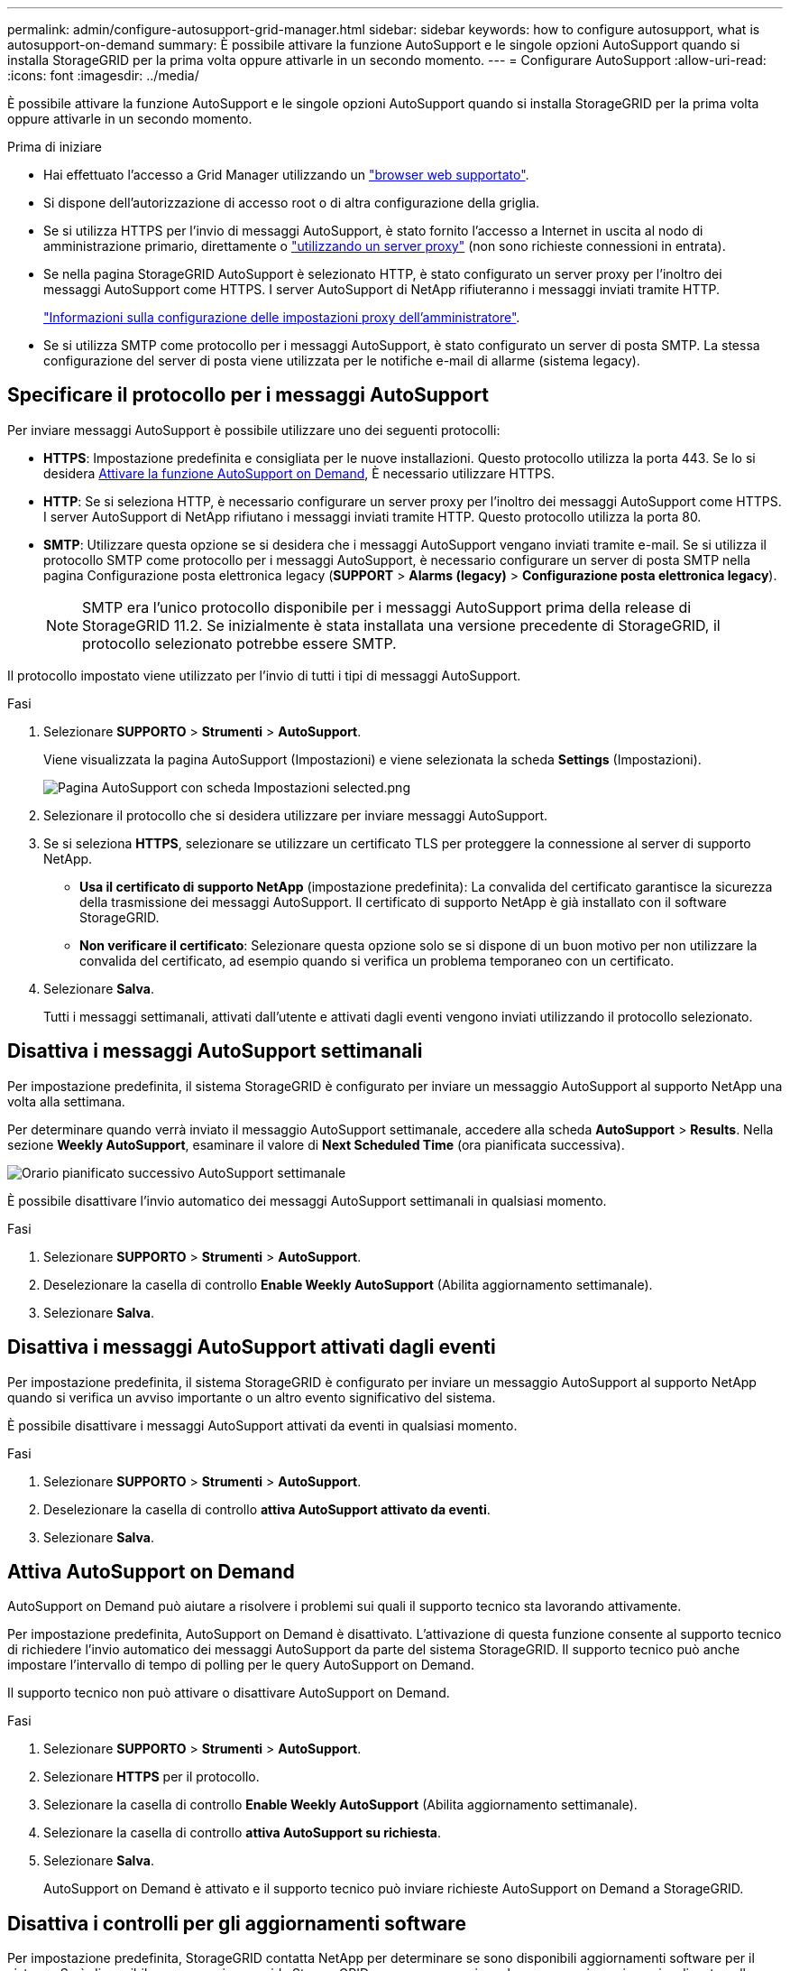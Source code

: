 ---
permalink: admin/configure-autosupport-grid-manager.html 
sidebar: sidebar 
keywords: how to configure autosupport, what is autosupport-on-demand 
summary: È possibile attivare la funzione AutoSupport e le singole opzioni AutoSupport quando si installa StorageGRID per la prima volta oppure attivarle in un secondo momento. 
---
= Configurare AutoSupport
:allow-uri-read: 
:icons: font
:imagesdir: ../media/


[role="lead"]
È possibile attivare la funzione AutoSupport e le singole opzioni AutoSupport quando si installa StorageGRID per la prima volta oppure attivarle in un secondo momento.

.Prima di iniziare
* Hai effettuato l'accesso a Grid Manager utilizzando un link:../admin/web-browser-requirements.html["browser web supportato"].
* Si dispone dell'autorizzazione di accesso root o di altra configurazione della griglia.
* Se si utilizza HTTPS per l'invio di messaggi AutoSupport, è stato fornito l'accesso a Internet in uscita al nodo di amministrazione primario, direttamente o link:configuring-admin-proxy-settings.html["utilizzando un server proxy"] (non sono richieste connessioni in entrata).
* Se nella pagina StorageGRID AutoSupport è selezionato HTTP, è stato configurato un server proxy per l'inoltro dei messaggi AutoSupport come HTTPS. I server AutoSupport di NetApp rifiuteranno i messaggi inviati tramite HTTP.
+
link:configuring-admin-proxy-settings.html["Informazioni sulla configurazione delle impostazioni proxy dell'amministratore"].

* Se si utilizza SMTP come protocollo per i messaggi AutoSupport, è stato configurato un server di posta SMTP. La stessa configurazione del server di posta viene utilizzata per le notifiche e-mail di allarme (sistema legacy).




== Specificare il protocollo per i messaggi AutoSupport

Per inviare messaggi AutoSupport è possibile utilizzare uno dei seguenti protocolli:

* *HTTPS*: Impostazione predefinita e consigliata per le nuove installazioni. Questo protocollo utilizza la porta 443. Se lo si desidera <<Attiva AutoSupport on Demand,Attivare la funzione AutoSupport on Demand>>, È necessario utilizzare HTTPS.
* *HTTP*: Se si seleziona HTTP, è necessario configurare un server proxy per l'inoltro dei messaggi AutoSupport come HTTPS. I server AutoSupport di NetApp rifiutano i messaggi inviati tramite HTTP. Questo protocollo utilizza la porta 80.
* *SMTP*: Utilizzare questa opzione se si desidera che i messaggi AutoSupport vengano inviati tramite e-mail. Se si utilizza il protocollo SMTP come protocollo per i messaggi AutoSupport, è necessario configurare un server di posta SMTP nella pagina Configurazione posta elettronica legacy (*SUPPORT* > *Alarms (legacy)* > *Configurazione posta elettronica legacy*).
+

NOTE: SMTP era l'unico protocollo disponibile per i messaggi AutoSupport prima della release di StorageGRID 11.2. Se inizialmente è stata installata una versione precedente di StorageGRID, il protocollo selezionato potrebbe essere SMTP.



Il protocollo impostato viene utilizzato per l'invio di tutti i tipi di messaggi AutoSupport.

.Fasi
. Selezionare *SUPPORTO* > *Strumenti* > *AutoSupport*.
+
Viene visualizzata la pagina AutoSupport (Impostazioni) e viene selezionata la scheda *Settings* (Impostazioni).

+
image::../media/autosupport_settings_tab.png[Pagina AutoSupport con scheda Impostazioni selected.png]

. Selezionare il protocollo che si desidera utilizzare per inviare messaggi AutoSupport.
. Se si seleziona *HTTPS*, selezionare se utilizzare un certificato TLS per proteggere la connessione al server di supporto NetApp.
+
** *Usa il certificato di supporto NetApp* (impostazione predefinita): La convalida del certificato garantisce la sicurezza della trasmissione dei messaggi AutoSupport. Il certificato di supporto NetApp è già installato con il software StorageGRID.
** *Non verificare il certificato*: Selezionare questa opzione solo se si dispone di un buon motivo per non utilizzare la convalida del certificato, ad esempio quando si verifica un problema temporaneo con un certificato.


. Selezionare *Salva*.
+
Tutti i messaggi settimanali, attivati dall'utente e attivati dagli eventi vengono inviati utilizzando il protocollo selezionato.





== Disattiva i messaggi AutoSupport settimanali

Per impostazione predefinita, il sistema StorageGRID è configurato per inviare un messaggio AutoSupport al supporto NetApp una volta alla settimana.

Per determinare quando verrà inviato il messaggio AutoSupport settimanale, accedere alla scheda *AutoSupport* > *Results*. Nella sezione *Weekly AutoSupport*, esaminare il valore di *Next Scheduled Time* (ora pianificata successiva).

image::../media/autosupport_weekly_next_scheduled_time.png[Orario pianificato successivo AutoSupport settimanale]

È possibile disattivare l'invio automatico dei messaggi AutoSupport settimanali in qualsiasi momento.

.Fasi
. Selezionare *SUPPORTO* > *Strumenti* > *AutoSupport*.
. Deselezionare la casella di controllo *Enable Weekly AutoSupport* (Abilita aggiornamento settimanale).
. Selezionare *Salva*.




== Disattiva i messaggi AutoSupport attivati dagli eventi

Per impostazione predefinita, il sistema StorageGRID è configurato per inviare un messaggio AutoSupport al supporto NetApp quando si verifica un avviso importante o un altro evento significativo del sistema.

È possibile disattivare i messaggi AutoSupport attivati da eventi in qualsiasi momento.

.Fasi
. Selezionare *SUPPORTO* > *Strumenti* > *AutoSupport*.
. Deselezionare la casella di controllo *attiva AutoSupport attivato da eventi*.
. Selezionare *Salva*.




== Attiva AutoSupport on Demand

AutoSupport on Demand può aiutare a risolvere i problemi sui quali il supporto tecnico sta lavorando attivamente.

Per impostazione predefinita, AutoSupport on Demand è disattivato. L'attivazione di questa funzione consente al supporto tecnico di richiedere l'invio automatico dei messaggi AutoSupport da parte del sistema StorageGRID. Il supporto tecnico può anche impostare l'intervallo di tempo di polling per le query AutoSupport on Demand.

Il supporto tecnico non può attivare o disattivare AutoSupport on Demand.

.Fasi
. Selezionare *SUPPORTO* > *Strumenti* > *AutoSupport*.
. Selezionare *HTTPS* per il protocollo.
. Selezionare la casella di controllo *Enable Weekly AutoSupport* (Abilita aggiornamento settimanale).
. Selezionare la casella di controllo *attiva AutoSupport su richiesta*.
. Selezionare *Salva*.
+
AutoSupport on Demand è attivato e il supporto tecnico può inviare richieste AutoSupport on Demand a StorageGRID.





== Disattiva i controlli per gli aggiornamenti software

Per impostazione predefinita, StorageGRID contatta NetApp per determinare se sono disponibili aggiornamenti software per il sistema. Se è disponibile una correzione rapida StorageGRID o una nuova versione, la nuova versione viene visualizzata nella pagina aggiornamento StorageGRID.

Se necessario, è possibile disattivare la verifica degli aggiornamenti software. Ad esempio, se il sistema non dispone di accesso WAN, disattivare il controllo per evitare errori di download.

.Fasi
. Selezionare *SUPPORTO* > *Strumenti* > *AutoSupport*.
. Deselezionare la casella di controllo *Controlla aggiornamenti software*.
. Selezionare *Salva*.




== Aggiungere una destinazione AutoSupport aggiuntiva

Quando abiliti AutoSupport, i messaggi di stato e di salute vengono inviati al supporto NetApp. È possibile specificare una destinazione aggiuntiva per tutti i messaggi AutoSupport.

Per verificare o modificare il protocollo utilizzato per inviare messaggi AutoSupport, consultare le istruzioni a. <<Specificare il protocollo per i messaggi AutoSupport>>.


NOTE: Non è possibile utilizzare il protocollo SMTP per inviare messaggi AutoSupport a una destinazione aggiuntiva.

.Fasi
. Selezionare *SUPPORTO* > *Strumenti* > *AutoSupport*.
. Selezionare *attiva destinazione AutoSupport aggiuntiva*.
. Specificare quanto segue:
+
[cols="1a,2a"]
|===
| Campo | Descrizione 


 a| 
Nome host
 a| 
Il nome host del server o l'indirizzo IP di un server di destinazione AutoSupport aggiuntivo.

*Nota*: È possibile inserire solo una destinazione aggiuntiva.



 a| 
Porta
 a| 
Porta utilizzata per connettersi a un server di destinazione AutoSupport aggiuntivo. L'impostazione predefinita è la porta 80 per HTTP o la porta 443 per HTTPS.



 a| 
Convalida della certificazione
 a| 
Se viene utilizzato un certificato TLS per proteggere la connessione alla destinazione aggiuntiva.

** Selezionare *non verificare il certificato* per inviare i messaggi AutoSupport senza la convalida del certificato.
+
Selezionare questa opzione solo se si dispone di un buon motivo per non utilizzare la convalida del certificato, ad esempio quando si verifica un problema temporaneo con un certificato.

** Selezionare *Usa bundle CA personalizzato* per utilizzare la convalida del certificato.


|===
. Se è stato selezionato *Use custom CA bundle* (Usa bundle CA personalizzato), effettuare una delle seguenti operazioni:
+
** Selezionare *Sfoglia*, individuare il file contenente i certificati, quindi selezionare *Apri* per caricare il file.
** Utilizzare uno strumento di modifica per copiare e incollare tutto il contenuto di ciascun file di certificato CA con codifica PEM nel campo *bundle CA*, concatenato in ordine di catena del certificato.
+
È necessario includere `----BEGIN CERTIFICATE----` e. `----END CERTIFICATE----` nella selezione.

+
image::../media/autosupport_certificate.png[Certificato AutoSupport]



. Selezionare *Salva*.
+
Tutti i messaggi AutoSupport futuri, generati da eventi e attivati dall'utente, verranno inviati alla destinazione aggiuntiva.


